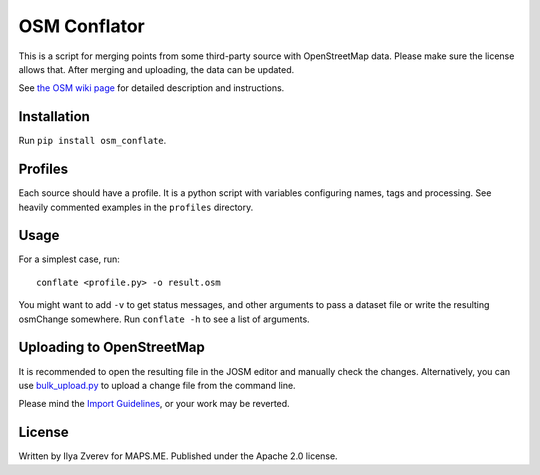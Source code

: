 OSM Conflator
=============

This is a script for merging points from some third-party source with
OpenStreetMap data. Please make sure the license allows that. After
merging and uploading, the data can be updated.

See `the OSM wiki page`_ for detailed description and instructions.

Installation
------------

Run
``pip install osm_conflate``.

Profiles
--------

Each source should have a profile. It is a python script with variables
configuring names, tags and processing. See heavily commented examples
in the ``profiles`` directory.

Usage
-----

For a simplest case, run:

::

    conflate <profile.py> -o result.osm

You might want to add ``-v`` to get status messages, and other arguments
to pass a dataset file or write the resulting osmChange somewhere. Run
``conflate -h`` to see a list of arguments.

Uploading to OpenStreetMap
--------------------------

It is recommended to open the resulting file in the JOSM editor and
manually check the changes. Alternatively, you can use
`bulk\_upload.py`_ to upload a change file from the command line.

Please mind the `Import Guidelines`_, or your work may be reverted.

License
-------

Written by Ilya Zverev for MAPS.ME. Published under the Apache 2.0
license.

.. _the OSM wiki page: https://wiki.openstreetmap.org/wiki/OSM_Conflator
.. _bulk\_upload.py: https://wiki.openstreetmap.org/wiki/Bulk_upload.py
.. _Import Guidelines: https://wiki.openstreetmap.org/wiki/Import/Guidelines

